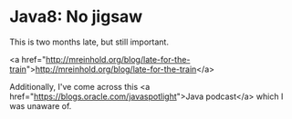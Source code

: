 * Java8: No jigsaw

This is two months late, but still important.

<a href="http://mreinhold.org/blog/late-for-the-train">http://mreinhold.org/blog/late-for-the-train</a>

Additionally, I've come across this <a href="https://blogs.oracle.com/javaspotlight">Java podcast</a> which I was unaware of.
